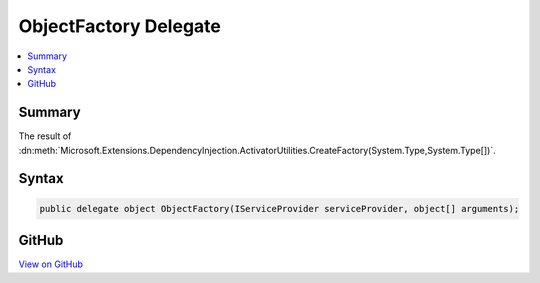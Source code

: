 

ObjectFactory Delegate
======================



.. contents:: 
   :local:



Summary
-------

The result of :dn:meth:`Microsoft.Extensions.DependencyInjection.ActivatorUtilities.CreateFactory(System.Type,System.Type[])`\.











Syntax
------

.. code-block:: csharp

   public delegate object ObjectFactory(IServiceProvider serviceProvider, object[] arguments);





GitHub
------

`View on GitHub <https://github.com/aspnet/apidocs/blob/master/aspnet/dependencyinjection/src/Microsoft.Extensions.DependencyInjection.Abstractions/ObjectFactory.cs>`_





.. dn:delegate:: Microsoft.Extensions.DependencyInjection.ObjectFactory

